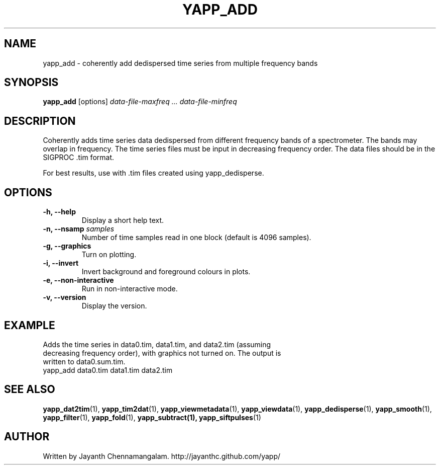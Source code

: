.\#
.\# Yet Another Pulsar Processor Commands
.\# yapp_add Manual Page
.\#
.\# Created by Jayanth Chennamangalam on 2013.03.28
.\#

.TH YAPP_ADD 1 "2013-05-09" "YAPP 3.3-beta" \
"Yet Another Pulsar Processor"


.SH NAME
yapp_add \- coherently add dedispersed time series from multiple frequency \
bands


.SH SYNOPSIS
.B yapp_add
[options]
.I data-file-maxfreq ... data-file-minfreq


.SH DESCRIPTION
Coherently adds time series data dedispersed from different frequency bands \
of a spectrometer. The bands may overlap in frequency. The time series files \
must be input in decreasing frequency order. The data files should be in the \
SIGPROC .tim format.

For best results, use with .tim files created using yapp_dedisperse.


.SH OPTIONS
.TP
.B \-h, --help
Display a short help text.
.TP
.B \-n, --nsamp \fIsamples
Number of time samples read in one block (default is 4096 samples).
.TP
.B \-g, --graphics
Turn on plotting.
.TP
.B \-i, --invert
Invert background and foreground colours in plots.
.TP
.B \-e, --non-interactive
Run in non-interactive mode.
.TP
.B \-v, --version
Display the version.


.SH EXAMPLE
.TP
Adds the time series in data0.tim, data1.tim, and data2.tim (assuming \
decreasing frequency order), with graphics not turned on. The output is \
written to data0.sum.tim.
.TP
yapp_add data0.tim data1.tim data2.tim


.SH SEE ALSO
.BR yapp_dat2tim (1),
.BR yapp_tim2dat (1),
.BR yapp_viewmetadata (1),
.BR yapp_viewdata (1),
.BR yapp_dedisperse (1),
.BR yapp_smooth (1),
.BR yapp_filter (1),
.BR yapp_fold (1),
.BR yapp_subtract(1),
.BR yapp_siftpulses (1)


.SH AUTHOR
.TP 
Written by Jayanth Chennamangalam. http://jayanthc.github.com/yapp/

